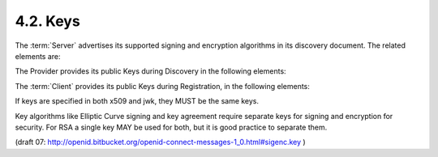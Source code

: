 4.2.  Keys
-------------------------

The :term:`Server` advertises its supported signing and encryption algorithms 
in its discovery document. The related elements are:

The Provider provides its public Keys during Discovery in the following elements:

.. glossary::

    jwk_url
        URL of the OP's JSON Web Key [:term:`JWK`] document that 
        contains the Server's signing key that is used for :term:`JWS` signing the :term:`JWT`. 
        It MAY also be used by the :term:`Client` to JWE encrypt the JWT to the Server 
        if :term:`x509_encryption_url` or :term:`jwk_encryption_url` is not specified, 
        but this is discouraged. 
        A separate encryption key SHOULD be used. 

    jwk_encryption_url
        URL of the OP's JSON Web Key [:term:`JWK`] document 
        that contains the Server's encryption key that is used by the :term:`Client` to JWE encrypt the JWT to the Server. 
        If it is not present, its value is the same as the URL provided by :term:`jwk_url`. 

    x509_url
        URL of the OP's X.509 certificates in :term:`PEM` format that are used by the :term:`Server` for Signing the JWT. 
        It MAY also be used by the :term:`Client` to JWE Encrypt the JWT to the Server 
        if :term:`x509_encryption_url` is not specified and the key usage includes :term:`keyEncipherment`. 

    x509_encryption_url
        URL of the OP's X.509 certificates in :term:`PEM` format 
        that contains the Server's encryption key that is used by the Client to JWE encrypt the JWT to the Server. 
        If it is not present, 
        the URL provided by the :term:`x509_url` is used instead. 
        The certificate MUST include :term:`keyEncipherment` in the key usage. 

.. todo::

    :term:`keyEncipherment` seems to be abrupt here. X.509 Key Usage for Connect should be described somewhere.

The :term:`Client` provides its public Keys during Registration, 
in the following elements:

.. glossary::

    jwk_url
        OPTIONAL. URL for the Client's JSON Web Key [JWK] document that is used for JWS [JWS] signing of the Request Objects. If jwk_encryption_url is not provided, it is also used by the Server for JWE [JWE] encryption of JWT [JWT] to the Client. 

    jwk_encryption_url
        OPTIONAL. URL for the Client's JSON Web Key [JWK]. It is used by the Server for JWE [JWE] encryption of the response objects. 


    x509_url
        OPTIONAL. URL for the Client's PEM encoded X.509 Certificate or Certificate chain. It is used by the Client for JWS [JWS] signing of the request objects. If x509_encryption_url is not present, it is also used for JWE [JWE] encryption of the JWT [JWT] to the Client if the key usage includes keyEncipherment. 

    x509_encryption_url
        OPTIONAL. URL for the Client's PEM encoded X.509 Certificate or Certificate chain, used for JWE [JWE] encryption of JWT [JWT] to the Client. 

If keys are specified in both x509 and jwk, they MUST be the same keys.

Key algorithms like Elliptic Curve signing and key agreement require separate keys for signing and encryption for security. For RSA a single key MAY be used for both, but it is good practice to separate them.

(draft 07: http://openid.bitbucket.org/openid-connect-messages-1_0.html#sigenc.key )
